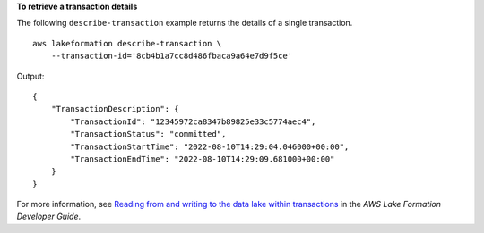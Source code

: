 **To retrieve a transaction details**

The following ``describe-transaction`` example returns the details of a single transaction. ::

    aws lakeformation describe-transaction \
        --transaction-id='8cb4b1a7cc8d486fbaca9a64e7d9f5ce'

Output::

    {
        "TransactionDescription": {
            "TransactionId": "12345972ca8347b89825e33c5774aec4",
            "TransactionStatus": "committed",
            "TransactionStartTime": "2022-08-10T14:29:04.046000+00:00",
            "TransactionEndTime": "2022-08-10T14:29:09.681000+00:00"
        }
    }

For more information, see `Reading from and writing to the data lake within transactions <https://docs.aws.amazon.com/lake-formation/latest/dg/transaction-ops.html>`__ in the *AWS Lake Formation Developer Guide*.
